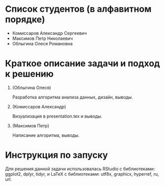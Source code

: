 * Список студентов (в алфавитном порядке)
- Комиссаров Александр Сергеевич
- Максимов Петр Николаевич
- Облыгина Олеся Романовна

* Краткое описание задачи и подход к решению

1. (Облыгина Олеся)

  Разработка алгоритма анализа данных, дизайн, выводы.
   
2. (Комиссаров Александр)

  Визуализация в presentation.tex и выводы.
  
3. (Максимов Петр)

  Написание алгоритма, выводы.
   
* Инструкция по запуску
Для решения данной задачи использовалась RStudio с библиотеками: ggplot2, dplyr, tidyr, и LaTeX с библиотеками: utf8x, graphicx, hyperref, ru, url.
